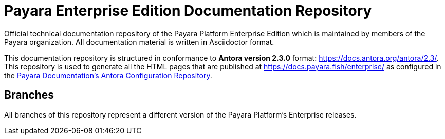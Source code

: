= Payara Enterprise Edition Documentation Repository

Official technical documentation repository of the Payara Platform Enterprise Edition which is maintained by members of the Payara organization. All documentation material is written in Asciidoctor format.

This documentation repository is structured in conformance to **Antora version 2.3.0** format: https://docs.antora.org/antora/2.3/. This repository is used to generate all the HTML pages that are published at https://docs.payara.fish/enterprise/ as configured in the https://github.com/payara/payara-documentation-playbook)[Payara Documentation's Antora Configuration Repository].

== Branches

All branches of this repository represent a different version of the Payara Platform's Enterprise releases.